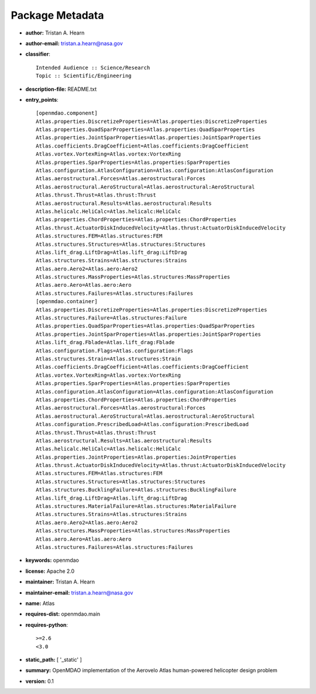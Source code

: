 
================
Package Metadata
================

- **author:** Tristan A. Hearn

- **author-email:** tristan.a.hearn@nasa.gov

- **classifier**:: 

    Intended Audience :: Science/Research
    Topic :: Scientific/Engineering

- **description-file:** README.txt

- **entry_points**:: 

    [openmdao.component]
    Atlas.properties.DiscretizeProperties=Atlas.properties:DiscretizeProperties
    Atlas.properties.QuadSparProperties=Atlas.properties:QuadSparProperties
    Atlas.properties.JointSparProperties=Atlas.properties:JointSparProperties
    Atlas.coefficients.DragCoefficient=Atlas.coefficients:DragCoefficient
    Atlas.vortex.VortexRing=Atlas.vortex:VortexRing
    Atlas.properties.SparProperties=Atlas.properties:SparProperties
    Atlas.configuration.AtlasConfiguration=Atlas.configuration:AtlasConfiguration
    Atlas.aerostructural.Forces=Atlas.aerostructural:Forces
    Atlas.aerostructural.AeroStructural=Atlas.aerostructural:AeroStructural
    Atlas.thrust.Thrust=Atlas.thrust:Thrust
    Atlas.aerostructural.Results=Atlas.aerostructural:Results
    Atlas.helicalc.HeliCalc=Atlas.helicalc:HeliCalc
    Atlas.properties.ChordProperties=Atlas.properties:ChordProperties
    Atlas.thrust.ActuatorDiskInducedVelocity=Atlas.thrust:ActuatorDiskInducedVelocity
    Atlas.structures.FEM=Atlas.structures:FEM
    Atlas.structures.Structures=Atlas.structures:Structures
    Atlas.lift_drag.LiftDrag=Atlas.lift_drag:LiftDrag
    Atlas.structures.Strains=Atlas.structures:Strains
    Atlas.aero.Aero2=Atlas.aero:Aero2
    Atlas.structures.MassProperties=Atlas.structures:MassProperties
    Atlas.aero.Aero=Atlas.aero:Aero
    Atlas.structures.Failures=Atlas.structures:Failures
    [openmdao.container]
    Atlas.properties.DiscretizeProperties=Atlas.properties:DiscretizeProperties
    Atlas.structures.Failure=Atlas.structures:Failure
    Atlas.properties.QuadSparProperties=Atlas.properties:QuadSparProperties
    Atlas.properties.JointSparProperties=Atlas.properties:JointSparProperties
    Atlas.lift_drag.Fblade=Atlas.lift_drag:Fblade
    Atlas.configuration.Flags=Atlas.configuration:Flags
    Atlas.structures.Strain=Atlas.structures:Strain
    Atlas.coefficients.DragCoefficient=Atlas.coefficients:DragCoefficient
    Atlas.vortex.VortexRing=Atlas.vortex:VortexRing
    Atlas.properties.SparProperties=Atlas.properties:SparProperties
    Atlas.configuration.AtlasConfiguration=Atlas.configuration:AtlasConfiguration
    Atlas.properties.ChordProperties=Atlas.properties:ChordProperties
    Atlas.aerostructural.Forces=Atlas.aerostructural:Forces
    Atlas.aerostructural.AeroStructural=Atlas.aerostructural:AeroStructural
    Atlas.configuration.PrescribedLoad=Atlas.configuration:PrescribedLoad
    Atlas.thrust.Thrust=Atlas.thrust:Thrust
    Atlas.aerostructural.Results=Atlas.aerostructural:Results
    Atlas.helicalc.HeliCalc=Atlas.helicalc:HeliCalc
    Atlas.properties.JointProperties=Atlas.properties:JointProperties
    Atlas.thrust.ActuatorDiskInducedVelocity=Atlas.thrust:ActuatorDiskInducedVelocity
    Atlas.structures.FEM=Atlas.structures:FEM
    Atlas.structures.Structures=Atlas.structures:Structures
    Atlas.structures.BucklingFailure=Atlas.structures:BucklingFailure
    Atlas.lift_drag.LiftDrag=Atlas.lift_drag:LiftDrag
    Atlas.structures.MaterialFailure=Atlas.structures:MaterialFailure
    Atlas.structures.Strains=Atlas.structures:Strains
    Atlas.aero.Aero2=Atlas.aero:Aero2
    Atlas.structures.MassProperties=Atlas.structures:MassProperties
    Atlas.aero.Aero=Atlas.aero:Aero
    Atlas.structures.Failures=Atlas.structures:Failures

- **keywords:** openmdao

- **license:** Apache 2.0

- **maintainer:** Tristan A. Hearn

- **maintainer-email:** tristan.a.hearn@nasa.gov

- **name:** Atlas

- **requires-dist:** openmdao.main

- **requires-python**:: 

    >=2.6
    <3.0

- **static_path:** [ '_static' ]

- **summary:** OpenMDAO implementation of the Aerovelo Atlas human-powered helicopter design problem

- **version:** 0.1

